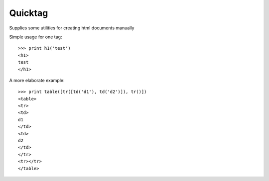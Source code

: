 Quicktag 
========
.. image:: https://travis-ci.org/alchemyst/quicktag.png?branch=master   
   :target: https://travis-ci.org/alchemyst/quicktag

.. image:: https://landscape.io/github/alchemyst/quicktag/master/landscape.svg
   :target: https://landscape.io/github/alchemyst/quicktag/master
   :alt: Code Health

Supplies some utilities for creating html documents manually

Simple usage for one tag::

    >>> print h1('test')
    <h1>
    test
    </h1>
    
A more elaborate example::

    >>> print table([tr([td('d1'), td('d2')]), tr()])
    <table>
    <tr>
    <td>
    d1
    </td>
    <td>
    d2
    </td>
    </tr>
    <tr></tr>
    </table>

